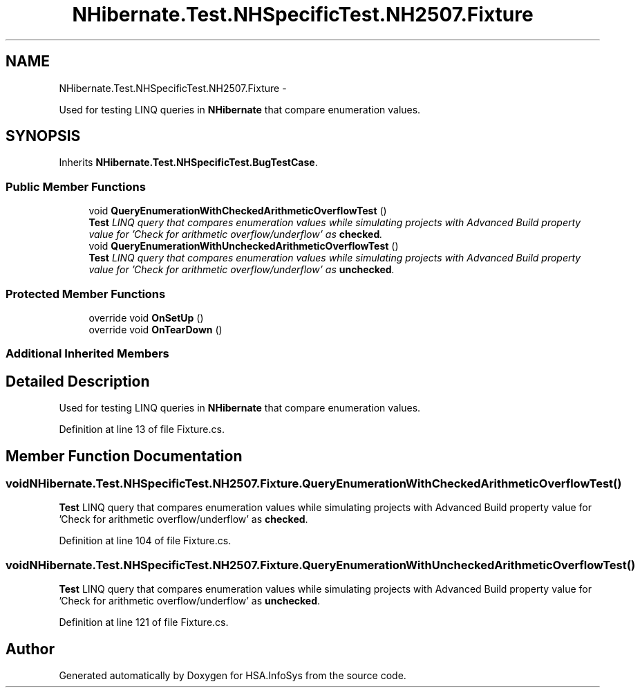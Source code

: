 .TH "NHibernate.Test.NHSpecificTest.NH2507.Fixture" 3 "Fri Jul 5 2013" "Version 1.0" "HSA.InfoSys" \" -*- nroff -*-
.ad l
.nh
.SH NAME
NHibernate.Test.NHSpecificTest.NH2507.Fixture \- 
.PP
Used for testing LINQ queries in \fBNHibernate\fP that compare enumeration values\&.  

.SH SYNOPSIS
.br
.PP
.PP
Inherits \fBNHibernate\&.Test\&.NHSpecificTest\&.BugTestCase\fP\&.
.SS "Public Member Functions"

.in +1c
.ti -1c
.RI "void \fBQueryEnumerationWithCheckedArithmeticOverflowTest\fP ()"
.br
.RI "\fI\fBTest\fP LINQ query that compares enumeration values while simulating projects with Advanced Build property value for 'Check for arithmetic overflow/underflow' as \fBchecked\fP\&. \fP"
.ti -1c
.RI "void \fBQueryEnumerationWithUncheckedArithmeticOverflowTest\fP ()"
.br
.RI "\fI\fBTest\fP LINQ query that compares enumeration values while simulating projects with Advanced Build property value for 'Check for arithmetic overflow/underflow' as \fBunchecked\fP\&. \fP"
.in -1c
.SS "Protected Member Functions"

.in +1c
.ti -1c
.RI "override void \fBOnSetUp\fP ()"
.br
.ti -1c
.RI "override void \fBOnTearDown\fP ()"
.br
.in -1c
.SS "Additional Inherited Members"
.SH "Detailed Description"
.PP 
Used for testing LINQ queries in \fBNHibernate\fP that compare enumeration values\&. 


.PP
Definition at line 13 of file Fixture\&.cs\&.
.SH "Member Function Documentation"
.PP 
.SS "void NHibernate\&.Test\&.NHSpecificTest\&.NH2507\&.Fixture\&.QueryEnumerationWithCheckedArithmeticOverflowTest ()"

.PP
\fBTest\fP LINQ query that compares enumeration values while simulating projects with Advanced Build property value for 'Check for arithmetic overflow/underflow' as \fBchecked\fP\&. 
.PP
Definition at line 104 of file Fixture\&.cs\&.
.SS "void NHibernate\&.Test\&.NHSpecificTest\&.NH2507\&.Fixture\&.QueryEnumerationWithUncheckedArithmeticOverflowTest ()"

.PP
\fBTest\fP LINQ query that compares enumeration values while simulating projects with Advanced Build property value for 'Check for arithmetic overflow/underflow' as \fBunchecked\fP\&. 
.PP
Definition at line 121 of file Fixture\&.cs\&.

.SH "Author"
.PP 
Generated automatically by Doxygen for HSA\&.InfoSys from the source code\&.
